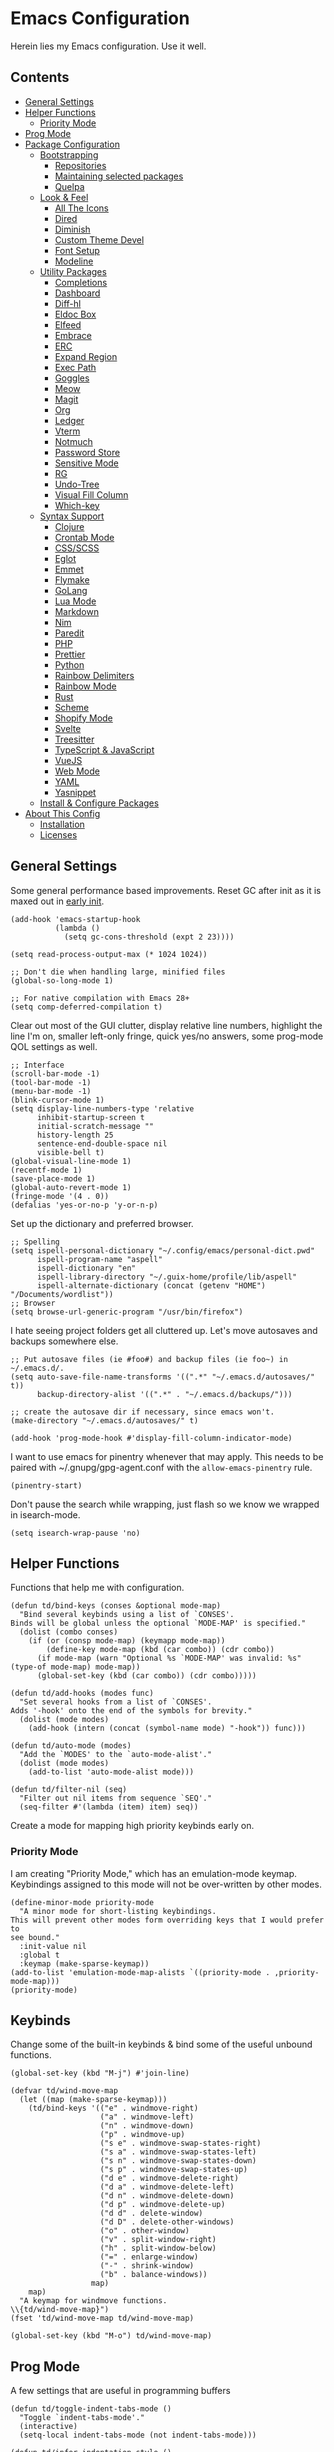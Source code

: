 * Emacs Configuration
:PROPERTIES:
#+STARTUP: content
:END:
Herein lies my Emacs configuration. Use it well.
** Contents
:PROPERTIES:
:TOC:      :include siblings :depth 3 :force (depth) :ignore (this) :local (depth)
:END:
:CONTENTS:
- [[#general-settings][General Settings]]
- [[#helper-functions][Helper Functions]]
  - [[#priority-mode][Priority Mode]]
- [[#prog-mode][Prog Mode]]
- [[#package-configuration][Package Configuration]]
  - [[#bootstrapping][Bootstrapping]]
    - [[#repositories][Repositories]]
    - [[#maintaining-selected-packages][Maintaining selected packages]]
    - [[#quelpa][Quelpa]]
  - [[#look--feel][Look & Feel]]
    - [[#all-the-icons][All The Icons]]
    - [[#dired][Dired]]
    - [[#diminish][Diminish]]
    - [[#custom-theme-devel][Custom Theme Devel]]
    - [[#font-setup][Font Setup]]
    - [[#modeline][Modeline]]
  - [[#utility-packages][Utility Packages]]
    - [[#completions][Completions]]
    - [[#dashboard][Dashboard]]
    - [[#diff-hl][Diff-hl]]
    - [[#eldoc-box][Eldoc Box]]
    - [[#elfeed][Elfeed]]
    - [[#embrace][Embrace]]
    - [[#erc][ERC]]
    - [[#expand-region][Expand Region]]
    - [[#exec-path][Exec Path]]
    - [[#goggles][Goggles]]
    - [[#meow][Meow]]
    - [[#magit][Magit]]
    - [[#org][Org]]
    - [[#ledger][Ledger]]
    - [[#vterm][Vterm]]
    - [[#notmuch][Notmuch]]
    - [[#password-store][Password Store]]
    - [[#sensitive-mode][Sensitive Mode]]
    - [[#rg][RG]]
    - [[#undo-tree][Undo-Tree]]
    - [[#visual-fill-column][Visual Fill Column]]
    - [[#which-key][Which-key]]
  - [[#syntax-support][Syntax Support]]
    - [[#clojure][Clojure]]
    - [[#crontab-mode][Crontab Mode]]
    - [[#cssscss][CSS/SCSS]]
    - [[#eglot][Eglot]]
    - [[#emmet][Emmet]]
    - [[#flymake][Flymake]]
    - [[#golang][GoLang]]
    - [[#lua-mode][Lua Mode]]
    - [[#markdown][Markdown]]
    - [[#nim][Nim]]
    - [[#paredit][Paredit]]
    - [[#php][PHP]]
    - [[#prettier][Prettier]]
    - [[#python][Python]]
    - [[#rainbow-delimiters][Rainbow Delimiters]]
    - [[#rainbow-mode][Rainbow Mode]]
    - [[#rust][Rust]]
    - [[#scheme][Scheme]]
    - [[#shopify-mode][Shopify Mode]]
    - [[#svelte][Svelte]]
    - [[#treesitter][Treesitter]]
    - [[#typescript--javascript][TypeScript & JavaScript]]
    - [[#vuejs][VueJS]]
    - [[#web-mode][Web Mode]]
    - [[#yaml][YAML]]
    - [[#yasnippet][Yasnippet]]
  - [[#install--configure-packages][Install & Configure Packages]]
- [[#about-this-config][About This Config]]
  - [[#installation][Installation]]
  - [[#licenses][Licenses]]
:END:

** General Settings
Some general performance based improvements. Reset GC after init as it is maxed out in [[file:early-init.el][early init]].

#+BEGIN_SRC elisp
(add-hook 'emacs-startup-hook
          (lambda ()
            (setq gc-cons-threshold (expt 2 23))))

(setq read-process-output-max (* 1024 1024))

;; Don't die when handling large, minified files
(global-so-long-mode 1)

;; For native compilation with Emacs 28+
(setq comp-deferred-compilation t)
#+END_SRC

Clear out most of the GUI clutter, display relative line numbers, highlight the line I'm on, smaller left-only fringe, quick yes/no answers, some prog-mode QOL settings as well.

#+BEGIN_SRC elisp
;; Interface
(scroll-bar-mode -1)
(tool-bar-mode -1)
(menu-bar-mode -1)
(blink-cursor-mode 1)
(setq display-line-numbers-type 'relative
      inhibit-startup-screen t
      initial-scratch-message ""
      history-length 25
      sentence-end-double-space nil
      visible-bell t)
(global-visual-line-mode 1)
(recentf-mode 1)
(save-place-mode 1)
(global-auto-revert-mode 1)
(fringe-mode '(4 . 0))
(defalias 'yes-or-no-p 'y-or-n-p)
#+END_SRC

Set up the dictionary and preferred browser.

#+BEGIN_SRC elisp
;; Spelling
(setq ispell-personal-dictionary "~/.config/emacs/personal-dict.pwd"
      ispell-program-name "aspell"
      ispell-dictionary "en"
      ispell-library-directory "~/.guix-home/profile/lib/aspell"
      ispell-alternate-dictionary (concat (getenv "HOME") "/Documents/wordlist"))
;; Browser
(setq browse-url-generic-program "/usr/bin/firefox")
#+END_SRC

I hate seeing project folders get all cluttered up. Let's move autosaves and backups somewhere else.

#+BEGIN_SRC elisp
;; Put autosave files (ie #foo#) and backup files (ie foo~) in ~/.emacs.d/.
(setq auto-save-file-name-transforms '((".*" "~/.emacs.d/autosaves/" t))
      backup-directory-alist '((".*" . "~/.emacs.d/backups/")))

;; create the autosave dir if necessary, since emacs won't.
(make-directory "~/.emacs.d/autosaves/" t)

(add-hook 'prog-mode-hook #'display-fill-column-indicator-mode)
#+END_SRC


I want to use emacs for pinentry whenever that may apply. This needs to be paired with ~/.gnupg/gpg-agent.conf with the =allow-emacs-pinentry= rule.

#+BEGIN_SRC elisp
(pinentry-start)
#+END_SRC

Don't pause the search while wrapping, just flash so we know we wrapped in isearch-mode.

#+BEGIN_SRC elisp
(setq isearch-wrap-pause 'no)
#+END_SRC

** Helper Functions
Functions that help me with configuration.

#+BEGIN_SRC elisp
(defun td/bind-keys (conses &optional mode-map)
  "Bind several keybinds using a list of `CONSES'.
Binds will be global unless the optional `MODE-MAP' is specified."
  (dolist (combo conses)
    (if (or (consp mode-map) (keymapp mode-map))
        (define-key mode-map (kbd (car combo)) (cdr combo))
      (if mode-map (warn "Optional %s `MODE-MAP' was invalid: %s" (type-of mode-map) mode-map))
      (global-set-key (kbd (car combo)) (cdr combo)))))

(defun td/add-hooks (modes func)
  "Set several hooks from a list of `CONSES'.
Adds '-hook' onto the end of the symbols for brevity."
  (dolist (mode modes)
    (add-hook (intern (concat (symbol-name mode) "-hook")) func)))

(defun td/auto-mode (modes)
  "Add the `MODES' to the `auto-mode-alist'."
  (dolist (mode modes)
    (add-to-list 'auto-mode-alist mode)))

(defun td/filter-nil (seq)
  "Filter out nil items from sequence `SEQ'."
  (seq-filter #'(lambda (item) item) seq))
#+END_SRC

Create a mode for mapping high priority keybinds early on.

*** Priority Mode

I am creating "Priority Mode," which has an emulation-mode keymap. Keybindings assigned to this mode will not be over-written by other modes.

#+BEGIN_SRC elisp
(define-minor-mode priority-mode
  "A minor mode for short-listing keybindings.
This will prevent other modes form overriding keys that I would prefer to
see bound."
  :init-value nil
  :global t
  :keymap (make-sparse-keymap))
(add-to-list 'emulation-mode-map-alists `((priority-mode . ,priority-mode-map)))
(priority-mode)
#+END_SRC

** Keybinds

Change some of the built-in keybinds & bind some of the useful unbound functions.

#+begin_src elisp
(global-set-key (kbd "M-j") #'join-line)

(defvar td/wind-move-map
  (let ((map (make-sparse-keymap)))
    (td/bind-keys '(("e" . windmove-right)
                    ("a" . windmove-left)
                    ("n" . windmove-down)
                    ("p" . windmove-up)
                    ("s e" . windmove-swap-states-right)
                    ("s a" . windmove-swap-states-left)
                    ("s n" . windmove-swap-states-down)
                    ("s p" . windmove-swap-states-up)
                    ("d e" . windmove-delete-right)
                    ("d a" . windmove-delete-left)
                    ("d n" . windmove-delete-down)
                    ("d p" . windmove-delete-up)
                    ("d d" . delete-window)
                    ("d D" . delete-other-windows)
                    ("o" . other-window)
                    ("v" . split-window-right)
                    ("h" . split-window-below)
                    ("=" . enlarge-window)
                    ("-" . shrink-window)
                    ("b" . balance-windows))
                  map)
    map)
  "A keymap for windmove functions.
\\{td/wind-move-map}")
(fset 'td/wind-move-map td/wind-move-map)

(global-set-key (kbd "M-o") td/wind-move-map)
#+end_src

** Prog Mode
A few settings that are useful in programming buffers

#+BEGIN_SRC elisp
(defun td/toggle-indent-tabs-mode ()
  "Toggle `indent-tabs-mode'."
  (interactive)
  (setq-local indent-tabs-mode (not indent-tabs-mode)))

(defun td/infer-indentation-style ()
  ;; if our source file uses tabs, we use tabs, if spaces spaces, and if
  ;; neither, we use the current indent-tabs-mode
  (let ((space-count (how-many "^  "))
        (tab-count (how-many "^\t")))
    (if (> space-count tab-count)
        (setq indent-tabs-mode nil))
    (if (> tab-count space-count)
        (setq indent-tabs-mode t))))

(defun td/prog-mode-settings ()
  (setq whitespace-style '(face tabs tab-mark trailing))
  (setq whitespace-display-mappings '((tab-mark 9 [9474 9] [92 9])))
  (custom-set-faces
   '(whitespace-tab ((t (:foreground "#636363")))))
  (setq-local fill-column 80)
  (setq-local show-trailing-whitespace t)
  (show-paren-mode t)
  (hs-minor-mode)
  (display-line-numbers-mode)
  (display-fill-column-indicator-mode)
  (electric-pair-local-mode)
  (td/infer-indentation-style)
  (whitespace-mode))

;; I want a way to tab over relative similar tab-to-tab-stop
(setq indent-tabs-mode nil)
(setq standard-indent 2)
(setq backward-delete-char-untabify-method 'hungry)
(setq-default indent-tabs-mode nil)
(setq-default tab-width 2)
(setq-default evil-shift-width 2)
(setq-default electric-indent-inhibit t)

(add-hook 'prog-mode-hook 'td/prog-mode-settings)
#+END_SRC

** Package Configuration
*** Bootstrapping
I am using the built-in =package.el= for my package needs. I am using Quelpa for developing/contributing upstream, or installing some obscure package from source.

**** Repositories

#+BEGIN_SRC elisp
(require 'package)
(dolist (repo '(("elpa" . "https://elpa.gnu.org/packages/")
                ("melpa" . "https://melpa.org/packages/")
                ("nongnu" . "https://elpa.nongnu.org/nongnu/")))
  (add-to-list 'package-archives repo))
#+END_SRC

**** Maintaining selected packages
The goal is to keep my init lean and simple. I personally feel like ~use-package~ is overkill for my needs, but I want my init to be a little more terse.

I also don't want to maintain my ~package-select-packages~ separate from my package configurations. Having to maintain packages in 2 places feels unweildy.

To solve this problem I have written a "package queuing" system where configurations are added to a list and then processed after.

#+BEGIN_SRC elisp
(defmacro td/add-setup (pkg &rest conf)
  "Add `PKG' symbol and `CONF' field to the package setup queue.
If `PKG' is nil, it is assumed that the `CONF' is for something built-in."
  (declare (indent 1))
  (unless (boundp 'td/package-list)
    (defvar td/package-list '() "The package configuration queue."))
  `(add-to-list
    'td/package-list
    (cons ,pkg #'(lambda () ,@conf))))

(defun td/extract-package-names (pkg-list)
  "Retrieve a list of package symbols from a `PKG-LIST'."
  (td/filter-nil (mapcar #'car pkg-list)))

(defun td/setup-packages ()
  "Setup queued packages in `td/package-list'.
  This is meant to be run once at the end of package configuration."
  (when (boundp 'td/package-list)
    (let ((packages (td/extract-package-names td/package-list)))
      (when (seq-some #'(lambda (pkg) (not (package-installed-p pkg))) packages)
        (setq package-selected-packages packages)
        (package-refresh-contents)
        (package-install-selected-packages t)))
    (dolist (conf td/package-list)
      (let ((setup (cdr-safe conf)))
        (when (functionp setup)
          (funcall setup))))
    (add-hook 'after-init-hook
              #'(lambda ()
                  (customize-save-variable
                   'package-selected-packages
                   (td/extract-package-names td/package-list))
                  (makunbound 'td/package-list)))))
#+END_SRC

**** Quelpa
Bootstrap Quelpa if it is missing, then define a macro for a more intuitive way to install missing packages from remotes.

#+BEGIN_SRC elisp
(unless (package-installed-p 'quelpa)
  (with-temp-buffer
    (url-insert-file-contents   "https://raw.githubusercontent.com/quelpa/quelpa/master/quelpa.el")
    (eval-buffer)
    (quelpa-self-upgrade)))
(setq quelpa-update-melpa-p nil)

(defmacro quelpa-get (pkg &rest method)
  "Use quelpa to retrieve some external `PKG', pass on `METHOD' to quelpa.
This should improve init by not looking for things we already have."
  `(unless (package-installed-p ',pkg)
     (quelpa '(,pkg ,@method))))

(td/add-setup 'quelpa)
#+END_SRC

*** Look & Feel
**** All The Icons

#+BEGIN_SRC elisp
(td/add-setup 'all-the-icons
  (require 'all-the-icons))
#+END_SRC

**** Dired

#+BEGIN_SRC elisp
(td/add-setup 'all-the-icons-dired
  (with-eval-after-load 'all-the-icons
    (setq all-the-icons-dired-monochrome nil)
    (add-hook
     'dired-mode-hook #'(lambda ()
                          (when (display-graphic-p)
                            (all-the-icons-dired-mode))
                          (dired-hide-details-mode)))))
#+END_SRC

**** Diminish
Output from the =minor-mode-alist=. Due to how lazy-loading works, we want to make sure we have diminish early on.

#+BEGIN_SRC elisp
(unless (package-installed-p 'diminish)
  (package-refresh-contents)
  (package-install 'diminish))

(td/add-setup 'diminish)

(dolist (mode '(("company" 'company-mode)
                ("hideshow" 'hs-minor-mode)
                ("undo-tree" 'undo-tree-mode)
                ("whitespace" 'whitespace-mode)
                ("yasnippet" 'yas-minor-mode)
                ("which-key" 'which-key-mode)
                ("org-indent" 'org-indent-mode)
                ("simple" 'visual-line-mode)
                ("eldoc" 'eldoc-mode)
                ("flymake" 'flymake-mode)
                ("flycheck" 'flycheck-mode)
                ("lsp-mode" 'lsp-mode '(:propertize
                                        " LSP" face
                                        (:inherit (if lsp--buffer-workspaces
                                                      success
                                                    warning)
                                                  :weight bold)))
                ("tree-sitter" 'tree-sitter-mode "TS")
                ("god-mode" 'god-local-mode '(:propertize
                                              " God" face
                                              (:inherit warning :weight bold)))
                ("beacon" 'beacon-mode)
                ("evil-goggles" 'evil-goggles-mode)
                ("evil-commentary" 'evil-commentary-mode)
                ("goggles" 'goggles-mode)))
  (eval-after-load (car mode)
    `(diminish ,(cadr mode) ,(caddr mode))))

(with-eval-after-load 'meow
  (dolist (mode (list 'meow-normal-mode
                      'meow-insert-mode
                      'meow-motion-mode
                      'meow-keypad-mode))
    (diminish mode)))
#+END_SRC

**** COMMENT Doom Themes
Doom's themes are hard to beat. They're easy to install, highly customizable and hackable. Writing my own theme is easy.

#+BEGIN_SRC elisp
(td/add-setup 'doom-themes
  (add-to-list 'custom-theme-load-path "~/.config/emacs/themes")
  (setq doom-themes-enable-bold t
        doom-themes-enable-italic t
        doom-themes-padded-modeline 1)
  (load-theme 'doom-material-dark-devel t)
  (enable-theme 'doom-material-dark-devel)
  (doom-themes-org-config))
#+END_SRC

**** Custom Theme Devel
I've written my own theme called "tangonov".

#+BEGIN_SRC elisp
(add-to-list 'custom-theme-load-path "~/Projects/tangonov-theme/")

(defun td/load-theme (frame)
  "Load the theme correctly for a `FRAME' if we're using emacsclient."
  (select-frame frame)
  (load-theme 'tangonov t))

(if (daemonp)
    (add-hook 'after-make-frame-functions #'td/load-theme)
  (load-theme 'tangonov t))
#+END_SRC

**** COMMENT Custom Theme

#+BEGIN_SRC elisp
(unless (package-installed-p 'tangonov-theme)
  (package-install 'tangonov-theme))
(load-theme 'tangonov t)
#+END_SRC

**** Font Setup

#+BEGIN_SRC elisp
(set-language-environment "UTF-8")
(set-default-coding-systems 'utf-8)
(add-to-list 'default-frame-alist '(font . "Hack 12"))
#+END_SRC

**** Modeline

#+BEGIN_SRC elisp
(defvar tdm/git-cached-status nil)
(defvar tdm/git--last-update nil)

(defun tdm/git-dirty? ()
  "Return t if local repository is dirty."
  (if (and
       tdm/git--last-update
       (< (float-time
           (time-subtract (current-time) tdm/git--last-update))
          1.0))
      tdm/git-cached-status
    (setq tdm/git--last-update (current-time))
    (setq tdm/git-cached-status
          (with-temp-buffer
            (vc-git-command t 0 nil "status" "--porcelain")
            (> (buffer-size) 0)))))

(defun tdm/vc ()
  "Get the git status for the current buffer."
  (when-let (vc vc-mode)
    (let* ((dirty (tdm/git-dirty?))
           (icon (if dirty "±" "✔"))
           (color (if dirty '(:foreground "#82AAFF") 'success)))
      `(:propertize ,(concat icon " " (substring vc 5)) face ,color))))

(defcustom td/custom-project-name nil
  "A custom directory-local name for a project.el project."
  :type 'string)

(defun tdm/project()
  "Display the current project name, or path."
  (when (project-current)
    (concat (propertize (if (stringp td/custom-project-name)
                     td/custom-project-name
                   (file-name-nondirectory
                    (directory-file-name
                     (project-root (project-current)))))
                 'face 'success
                 'help-echo "Switch project"
                 'mouse-face '(:box 1)
                 'local-map (make-mode-line-mouse-map
                             'mouse-1 #'project-switch-project))
            (propertize ":" 'face
                        '(:inherit font-lock-comment-face)))))

(defun tdm/modal-face (str base)
  (propertize str 'face
              `(:inherit ,base :weight bold :height 0.9)))

(defvar tdm/custom-meow-states `((normal . ,(tdm/modal-face
                                             "<N>" '(:foreground "#FFCA41")))
                                 (motion . ,(tdm/modal-face
                                             "<M>" '(:foreground "#82AAFF")))
                                 (keypad . ,(tdm/modal-face
                                             "<K>" '(:foreground "#89DDFF")))
                                 (insert . ,(tdm/modal-face
                                             "<I>" '(:foreground "#C792EA")))
                                 (beacon . ,(tdm/modal-face
                                             "<B>" '(:foreground "#FF7B85")))))

(defvar tdm/evil-states `((normal . ,(tdm/modal-face
                                      "<N>" '(:foreground "#FFCA41")))
                          (motion . ,(tdm/modal-face
                                      "<M>" '(:foreground "#82AAFF")))
                          (operator . ,(tdm/modal-face
                                        "<O>" '(:foreground "#89DDFF")))
                          (insert . ,(tdm/modal-face
                                      "<I>" '(:foreground "#ABDC88")))
                          (visual . ,(tdm/modal-face
                                       "<V>" '(:foreground "#FF996B")))
                          (replace . ,(tdm/modal-face
                                       "<R>" '(:foreground "#FF7B85")))
                          (emacs . ,(tdm/modal-face
                                     "<E>" '(:foreground "#C792EA")))))

(defvar tdm/meow-state
  '(:eval (when (featurep 'meow)
            (concat (alist-get (meow--current-state) tdm/custom-meow-states)
                    " "))))

(defvar tdm/evil-state
  '(:eval (when (featurep 'evil)
            (concat (alist-get evil-state tdm/evil-states)
                    " "))))

(defvar tdm/god-state
  '(:eval (when (featurep 'god-mode)
            (format "%s " (if god-local-mode
                              (tdm/modal-face "<G>" '(:foreground "#FFCA41"))
                            (tdm/modal-face "<E>" '(:foreground "#C792EA")))))))

(defun tdm/status-flag (on face)
  "Produce a status flag based on some `PRED'icate test and give it a `FACE'."
  (format "%s" (if on
                   (propertize "▰" 'face `(:inherit ,face :weight bold))
                 "-")))

(defvar tdm/buffer-name
  '(:propertize "%b" face (:inherit mode-line-buffer-id)))

(defvar tdm/buffer-position
  '("  %l:%c"
    (:propertize " %p" face (:inherit font-lock-comment-face))))

(defvar tdm/buffer-size
  '(:propertize " (%I)" face (:inherit font-lock-comment-face)))

(defvar tdm/left (list " "
                       '(:eval (tdm/status-flag buffer-read-only 'error))
                       '(:eval (tdm/status-flag (buffer-modified-p) 'warning))
                       '(:eval (if (not (eq
                                         (format-mode-line mode-line-client)
                                         ""))
                                   (tdm/status-flag t '(:foreground "#C792EA"))
                                 ""))
                       " "
                       '(:eval (tdm/project))
                       tdm/buffer-name
                       tdm/buffer-size
                       tdm/buffer-position)
  "The cluster of left-hand side mode-line constructs.")

(defun tdm/middle-gap (len)
  "Create gap that is offset by some `LEN' of right-hand mode-line constructs."
  (propertize
   " " 'display
   `((space :align-to (- (+ right right-fringe right-margin)
                         ,(+ 0 len))))))

(defvar tdm/flycheck
  '(:eval (when (and (bound-and-true-p flycheck-mode)
                     (not (bound-and-true-p lsp-mode)))
            (let* ((errlist (flycheck-count-errors flycheck-current-errors))
                   (warnings (alist-get 'warning errlist))
                   (errors (alist-get 'error errlist)))
              (concat
               (when warnings
                 (propertize (format "  %s%s"
                                     warnings (if errors "/" ""))
                             'face 'warning))
               (when errors
                 (propertize (format "%s" errors) 'face 'error)))))))

(defvar tdm/flymake
  '(:eval (when (bound-and-true-p flymake-mode)
            " "
            flymake-mode-line-title
            flymake-mode-line-exception
            flymake-mode-line-counters)))

(defvar tdm/misc
  '(:eval (let ((info (format-mode-line mode-line-misc-info)))
            (unless (string= info "")
              (list "  " (string-trim info))))))

(defvar tdm/right (list '(:eval (tdm/vc))
                        tdm/flycheck
                        tdm/misc
                        "  "
                        mode-line-modes)
  "The cluster of right-hand side cluster of mode-line constructs.")

(setq-default mode-line-format
              (list tdm/left
                    '(:eval (tdm/middle-gap
                             (length
                              (format-mode-line tdm/right))))
                    tdm/right))
#+END_SRC

***** COMMENT Defaults

#+BEGIN_SRC elisp
;;;; Reference to defaults
("%e" mode-line-front-space
 (:propertize
  ("" mode-line-mule-info mode-line-client mode-line-modified mode-line-remote)
  display
  (min-width
   (5.0)))
 mode-line-frame-identification mode-line-buffer-identification "   " mode-line-position
 (vc-mode vc-mode)
 "  " mode-line-modes mode-line-misc-info mode-line-end-spaces)
#+END_SRC

**** COMMENT Mood-Line

#+BEGIN_SRC elisp
(quelpa-get mood-line
            :fetcher git
            :url "https://gitlab.com/trev-dev/mood-line.git")

(td/add-setup 'mood-line
  (mood-line-mode))
#+END_SRC

**** COMMENT Mood-Line Devel

#+BEGIN_SRC elisp
(load-file "~/Projects/mood-line/mood-line.el")
(mood-line-mode)
#+END_SRC

**** COMMENT Telephone Line
A simple, but nicer looking modeline

#+BEGIN_SRC elisp
(td/add-setup 'telephone-line
  (setq telephone-line-primary-left-separator
        'telephone-line-cubed-left

        telephone-line-secondary-left-separatorn
        'telephone-line-cubed-hollow-left

        telephone-line-primary-right-separator
        'telephone-line-cubed-right

        telephone-line-secondary-right-separator
        'telephone-line-cubed-hollow-right)

  (defface my-emacs
    '((t (:background "#7455ac" :foreground "white" :weight bold)))
    "A face for EMACS that isn't evil.")

  (setq telephone-line-faces
        '((emacs . (my-emacs . telephone-line-accent-inactive))
          (accent . (telephone-line-accent-active
                     . telephone-line-accent-inactive))
          (nil . (mode-line . mode-line-inactive))))

  (defvar td/custom-meow-states '((normal . "EMACS")
                                  (motion . "MOTION")
                                  (keypad . "KEYPAD")
                                  (insert . "INSERT")
                                  (beacon . "BEACON")))

  (telephone-line-defsegment meow-emacs ()
    (alist-get (meow--current-state) td/custom-meow-states))

  (telephone-line-defsegment just-emacs () "EMACS")

  (setq telephone-line-lhs
        '((emacs   . (just-emacs))
          (accent  . (telephone-line-vc-segment
                      telephone-line-erc-modified-channels-segment
                      telephone-line-process-segment))
          (nil     . (telephone-line-project-segment
                      telephone-line-buffer-segment))))

  (setq telephone-line-rhs
        '((nil     . (telephone-line-flymake-segment
                      telephone-line-misc-info-segment))
          (accent  . (telephone-line-major-mode-segment))
          (emacs   . (telephone-line-airline-position-segment))))

  (telephone-line-mode 1))
#+END_SRC

*** Utility Packages
Packages that extend and augment emacs in a general way

**** Avy

#+BEGIN_SRC elisp
(td/add-setup 'avy
  (define-key priority-mode-map (kbd "C-'") #'avy-goto-char-timer)
  (define-key isearch-mode-map (kbd "C-'") #'avy-isearch)
  (avy-setup-default))
#+END_SRC

**** CTRLF

CTRLF greatly enhances isearch.

#+begin_src elisp
(td/add-setup 'ctrlf
  (ctrlf-mode 1))
#+end_src

**** Completions
A combination of packages to enhance completions.

***** COMMENT Company
Completions at point/region.

#+BEGIN_SRC elisp
(defun td/company-prog-hook ()
  "Completions for programming."
  (setq-local company-backends
              '(company-capf
                company-yasnippet
                company-dabbrv-code
                company-files)))

(td/add-setup 'company
  (add-hook 'after-init-hook #'global-company-mode)
  (add-hook 'prog-mode-hook #'td/company-prog-hook)
  (setq company-backends '(company-capf
                           company-yasnippet
                           company-ispell
                           company-files)
        company-files-exclusions '(".git/")
        company-idle-delay 0.3))
#+END_SRC

***** Cape
Add completion at point functions for things like Corfu

#+BEGIN_SRC elisp
(td/add-setup 'cape
  (defun td/don-local-cape (comps &optional no-extend)
    "Create a hook function to set local capfs to include `COMPS'.
If `NO-EXTEND' is non-nil, the global capfs will be discarded."
    `(lambda ()
       (setq-local completion-at-point-functions
                   (if ,no-extend
                       ',comps
                     ',(cl-union comps completion-at-point-functions)))))

  (setq cape-dict-file (concat
                        (getenv "HOME")
                        "/Documents/wordlist"))
  (defvar td/capes
    (let ((map (make-sparse-keymap)))
      (td/bind-keys '(("p" . completion-at-point)
                      ("t" . complete-tag)
                      ("d" . cape-dabbrev)
                      ("h" . cape-history)
                      ("f" . cape-file)
                      ("k" . cape-keyword)
                      ("s" . cape-symbol)
                      ("a" . cape-abbrev)
                      ("i" . cape-ispell)
                      ("l" . cape-line)
                      ("w" . cape-dict)
                      ("&" . cape-sgml)
                      ("t" . tempel-expand)
                      ("r" . cape-rfc1345)) map)
      map) "Keymap for the various cape completion functions. \\{td/capes}")
  (fset 'td/capes td/capes)

  (global-set-key (kbd "C-c l") 'td/capes)

  (add-hook 'prog-mode-hook (td/don-local-cape (list (cape-super-capf
                                                      #'cape-keyword
                                                      #'tempel-expand)
                                                     #'cape-file
                                                     #'cape-dabbrev)))

  (add-hook 'emacs-lisp-mode-hook (td/don-local-cape
                                   (list (cape-super-capf
                                          #'cape-symbol
                                          #'cape-keyword
                                          #'tempel-expand)
                                         #'cape-file
                                         #'cape-dabbrev) t))

  (add-hook 'geiser-mode-hook (td/don-local-cape
                               (list #'geiser-capf--for-module
                                     #'geiser-capf--for-symbol
                                     #'geiser-capf--for-filename
                                     #'tempel-expand
                                     #'cape-file
                                     #'cape-dabbrev) t))

  (add-hook 'text-mode-hook (td/don-local-cape (list #'tempel-expand #'cape-dict))))
#+END_SRC

#+BEGIN_SRC elisp
(td/add-setup 'corfu-terminal
  (unless (display-graphic-p)
    (corfu-terminal-mode t)))
#+END_SRC

***** Consult
I am currently giving consult a try as my completion-at-point solution, amongst many
other better ways to reference things in Emacs.

#+BEGIN_SRC elisp
(td/add-setup 'consult
  (require 'consult)
  (setq register-preview-delay 0
        register-preview-function #'consult-register-format
        xref-show-xrefs-function #'consult-xref
        xref-show-definitions-function #'consult-xref)
  ;; Optionally tweak the register preview window.
  ;; This adds thin lines, sorting and hides the mode line of the window.
  (advice-add #'register-preview :override #'consult-register-window)

  (td/bind-keys '(("C-c h" . consult-history)
                  ("C-c M-x" . consult-mode-command)
                  ;; ("C-c k" . consult-kmacro)
                  ;; C-x bindings (ctl-x-map)
                  ("C-x M-:" . consult-complex-command)
                  ("C-x b" . consult-buffer)
                  ("C-x 4 b" . consult-buffer-other-window)
                  ("C-x 5 b" . consult-buffer-other-frame)
                  ("C-x r b" . consult-bookmark)
                  ;; Custom M-# bindings for fast register access
                  ("M-#" . consult-register-load)
                  ("M-'" . consult-register-store)
                  ("C-M-#" . consult-register)
                  ;; Other custom bindings
                  ("M-y" . consult-yank-pop)
                  ("<help> a" . consult-apropos)
                  ;; M-g bindings (goto-map)
                  ("M-g e" . consult-compile-error)
                  ("M-g f" . consult-flycheck) ; or flymake?
                  ("M-g g" . consult-goto-line)
                  ("M-g M-g" . consult-goto-line)
                  ("M-g o" . consult-outline)
                  ("M-g m" . consult-mark)
                  ("M-g k" . consult-global-mark)
                  ("M-g i" . consult-imenu)
                  ("M-g I" . consult-imenu-multi)
                  ;; M-s bindings (search-map)
                  ("M-s d" . consult-find)
                  ("M-s D" . consult-locate)
                  ("M-s g" . consult-grep)
                  ("M-s G" . consult-git-grep)
                  ("M-s r" . consult-ripgrep)
                  ("M-s l" . consult-line)
                  ("M-s L" . consult-line-multi)
                  ("M-s m" . consult-multi-occur)
                  ("M-s k" . consult-keep-lines)
                  ("M-s u" . consult-focus-lines)
                  ;; Isearch integration
                  ("M-s e" . consult-isearch-history)))
  (define-key isearch-mode-map (kbd "M-e") #'consult-isearch-history)
  (add-hook 'completion-list-mode-hook #'consult-preview-at-point-mode)
  (consult-customize
   consult-theme
   :preview-key '(:debounce 0.2 any)
   consult-ripgrep consult-git-grep consult-grep
   consult-bookmark consult-recent-file consult-xref
   consult--source-recent-file consult--source-project-recent-file
   consult--source-bookmark
   :preview-key (kbd "M-."))
  (setq consult-narrow-key "<"
        consult-project-root-function
        (lambda ()
          (when-let (project (project-current))
            (car (project-roots project))))))

(td/add-setup 'consult-flycheck)
#+END_SRC

***** Corfu
Drop-down style completions & related packages

#+BEGIN_SRC elisp
(setq tab-always-indent 'complete)

(td/add-setup 'corfu
  (setq corfu-auto t
        corfu-quit-no-match t)
  (global-corfu-mode)

  (defun corfu-enable-in-minibuffer ()
    "Enable Corfu in the minibuffer if `completion-at-point' is bound."
    (when (where-is-internal #'completion-at-point (list (current-local-map)))
      (corfu-mode 1)))

  (add-hook 'eshell-mode-hook
            (lambda ()
              (setq-local corfu-auto nil)
              (corfu-mode)))

  (defun corfu-send-shell (&rest _)
    "Send completion candidate when inside comint/eshell."
    (cond
     ((and (derived-mode-p 'eshell-mode) (fboundp 'eshell-send-input))
      (eshell-send-input))
     ((and (derived-mode-p 'comint-mode)  (fboundp 'comint-send-input))
      (comint-send-input))))
  (advice-add #'corfu-insert :after #'corfu-send-shell)

  ;; Silence the pcomplete capf, no errors or messages!
  (advice-add 'pcomplete-completions-at-point :around #'cape-wrap-silent)

  ;; Ensure that pcomplete does not write to the buffer
  ;; and behaves as a pure `completion-at-point-function'.
  (advice-add 'pcomplete-completions-at-point :around #'cape-wrap-purify)

  (add-hook 'minibuffer-setup-hook #'corfu-enable-in-minibuffer))

;; Enhance shell completions
(td/add-setup 'pcmpl-args
  (require 'pcmpl-args))
#+END_SRC

***** Fussy
Fuzzy Completions

#+BEGIN_SRC elisp
(td/add-setup 'fussy
  (add-to-list 'completion-styles 'fussy t)
  (setq completion-category-defaults nil
        completion-category-overrides nil))
#+END_SRC

***** Kind-Icon

#+BEGIN_SRC elisp
(td/add-setup 'kind-icon
  (with-eval-after-load 'corfu
    (setq kind-icon-default-face 'corfu-default)
    (add-to-list 'corfu-margin-formatters #'kind-icon-margin-formatter)))
#+END_SRC

***** Marginalia
Better descriptions of symbols in the minibuffer.

#+BEGIN_SRC elisp
(td/add-setup 'marginalia
  (marginalia-mode)
  (define-key minibuffer-local-map (kbd "M-A") #'marginalia-cycle))
#+END_SRC

***** COMMENT Orderless
A completion style that permits entering parts of completion names in any order.

#+BEGIN_SRC elisp
(td/add-setup 'orderless
  (setq completion-styles '(orderless basic)
        completion-category-defaults nil
        completion-category-overrides
        '((file (styles . (partial-completion))))))
#+END_SRC

***** Savehist
Save history for Vertico to look at later.

#+BEGIN_SRC elisp
;; Built into emacs 29
(savehist-mode)
#+END_SRC

***** TempEl
Snippet completions written in elisp.

Note to self: This is intertwined with [[* Cape][cape]].

#+BEGIN_SRC elisp
(td/add-setup 'tempel
   (global-set-key (kbd "C-c M-t") #'tempel-insert))
#+END_SRC

***** Vertico
Mini-buffer completions back-end.

#+BEGIN_SRC elisp
(td/add-setup 'vertico
  (with-eval-after-load 'consult
    (vertico-mode)
    (setq enable-recursive-minibuffers t)))
#+END_SRC

**** Dashboard

#+BEGIN_SRC elisp
(td/add-setup 'dashboard

  (setq dashboard-startup-banner 'logo
        dashboard-projects-backend 'project-el
        dashboard-items '((projects . 5)
                          (recents . 5)
                          (agenda . 5)
                          (bookmarks . 5))
        dashboard-set-heading-icons t
        dashboard-set-file-icons t
        dashboard-center-content t
        dashboard-set-init-info t)
  (when (daemonp)
    (setq initial-buffer-choice
          (lambda () (get-buffer "*dashboard*"))))
  (dashboard-setup-startup-hook))
#+END_SRC

**** Diff-hl

Show me the diffs in the fringe!

#+BEGIN_SRC elisp
(td/add-setup 'diff-hl
  (setq diff-hl-show-staged-changes nil)
  (global-diff-hl-mode)
  (with-eval-after-load 'magit
    (add-hook 'magit-pre-refresh-hook 'diff-hl-magit-pre-refresh)
    (add-hook 'magit-post-refresh-hook 'diff-hl-magit-post-refresh)))
#+END_SRC

**** COMMENT Eldoc Box

#+BEGIN_SRC elisp
(setq eldoc-echo-area-use-multiline-p nil
      eldoc-idle-delay 0.75)

(defun td/eldoc-box-help ()
  "Call the appropriate help box for eldoc."
  (interactive)
  (if (and (featurep 'eglot)
           (eglot-managed-p))
      (eldoc-box-eglot-help-at-point)
    (eldoc-box-help-at-point)))

(td/add-setup 'eldoc-box
  (require 'eldoc-box)
  (global-set-key (kbd "C-c C-i") #'td/eldoc-box-help))
#+END_SRC

**** Elfeed
RSS Reader :D

#+BEGIN_SRC elisp
(td/add-setup 'elfeed
  (global-set-key (kbd "<f6>") #'elfeed))

(td/add-setup 'elfeed-org
  (with-eval-after-load 'elfeed
    (elfeed-org)
    (setq rmh-elfeed-org-files '("~/Org/elfeed.org"))))
#+END_SRC

**** Embrace
Embrace is the Emacs equivalent of "vim surround". It make it easy to swap out surrounding elements.

#+BEGIN_SRC elisp
(defun td/smart-embrace ()
  (interactive)
  (if (region-active-p)
      (embrace-add)
    (embrace-commander)))

(td/add-setup 'embrace
  (global-set-key (kbd "C-S-s") #'td/smart-embrace))
#+END_SRC

**** Ement
A Matrix client for Emacs.

#+BEGIN_SRC elisp
(defun td/matrix-connect ()
  "Connect to Matrix via Ement & Pantalaimon."
  (interactive)
  (ement-connect
   :user-id "@trevdev:matrix.org"
   :password (password-store-get "Personal/matrix.org")
   :uri-prefix "http://localhost:8009"))

;; Dependency for ement that is missing from Melpa
(unless (package-installed-p 'taxy)
  (package-install 'taxy t))

;; Dependency for ement that is missing from Melpa
(unless (package-installed-p 'taxy-magit-section)
  (package-install 'taxy t))

(unless (package-installed-p 'ts)
  (package-install 'ts t))

(quelpa-get plz :fetcher github :repo "alphapapa/plz.el")
(quelpa-get ement :fetcher github :repo "alphapapa/ement.el")

(td/add-setup 'plz)
(td/add-setup 'ts)
(td/add-setup 'ement)
#+END_SRC

**** ERC

#+BEGIN_SRC elisp
(setq erc-autojoin-channels-alist
      '(("Libera.Chat" "#emacs" "#guix" "#systemcrafters")))

(defun td/launch-erc ()
  (interactive)
  (erc-tls :server "irc.libera.chat"
                             :port 7000
                             :nick "trevdev"
                             :password (password-store-get
                                        "Biz/libera.chat")))
#+END_SRC

**** COMMENT Evil

#+BEGIN_SRC elisp
(defun td/evil-bind-keys ()
  "Create some extra evil bindings."
  (evil-set-leader 'normal (kbd "SPC"))
  ;; Avy
  (evil-define-key 'normal 'global (kbd "<leader>s") 'avy-goto-char-timer)
  ;; General
  (evil-define-key 'normal 'global (kbd "<leader>ff") 'find-file)
  (evil-define-key 'normal 'global (kbd "<leader>fg") 'project-find-file)
  (evil-define-key 'normal 'global (kbd "<leader>fb") 'consult-buffer)
  ;; LSP
  (evil-define-key 'normal lsp-mode-map (kbd "K") 'lsp-ui-doc-glance)
  ;; Org
  (evil-define-key 'normal org-mode-map (kbd "<leader>ci") 'org-clock-in)
  (evil-define-key 'normal org-mode-map (kbd "<leader>co") 'org-clock-out)
  (evil-define-key 'normal 'global (kbd "<leader>i") 'td/eldoc-box-help)
  (evil-define-key 'normal 'global (kbd "<leader>cg") 'org-clock-goto)
  ;; Magit
  (evil-define-key 'normal 'global (kbd "gs") 'magit))

(td/add-setup 'evil
  (require 'evil)
  (setq evil-visual-state-cursor 'hbar
        evil-want-C-u-scroll t)
  (customize-save-variable 'evil-undo-system 'undo-tree)
  (td/evil-bind-keys)
  (evil-mode 1))

(td/add-setup 'evil-surround
  (with-eval-after-load 'evil
    (global-evil-surround-mode 1)))

(td/add-setup 'evil-commentary
  (with-eval-after-load 'evil
    (add-hook 'prog-mode-hook #'evil-commentary-mode)))

(td/add-setup 'evil-goggles
  (with-eval-after-load 'evil
    (evil-goggles-mode)))
#+END_SRC

***** evil-multiedit
Multiple cursors support for evil.

#+BEGIN_SRC elisp
(td/add-setup 'evil-multiedit
  (with-eval-after-load 'evil
    (require 'evil-multiedit)
    (evil-multiedit-default-keybinds)))
#+END_SRC

**** Expand Region
It just makes selecting text between sexps easy.

#+BEGIN_SRC elisp
(td/add-setup 'expand-region
  (td/bind-keys '(("C-=" . er/expand-region))))
#+END_SRC

**** Exec Path
It's silly that I need to do this, but I run Emacs in --daemon mode. I'm tired of my $PATH getting missed 1/2 the time.

#+BEGIN_SRC elisp
(td/add-setup 'exec-path-from-shell
  (exec-path-from-shell-initialize))
#+END_SRC

**** God Mode

#+BEGIN_SRC elisp
(defun god/eol-insert ()
  "Move the cursor to the end-of-line and exit god mode."
  (interactive)
  (end-of-line)
  (god-local-mode -1))

(defun god/boi-insert ()
  "Move the cursor `back-to-indentation' and exit god mode."
  (interactive)
  (back-to-indentation)
  (god-local-mode -1))

(defun god/forward-insert ()
  "Move the cursor over one char and exit god mode."
  (interactive)
  (forward-char)
  (god-local-mode -1))

(defun god/change ()
  "Kill char/region and exit god mode."
  (interactive)
  (if (region-active-p)
      (kill-region (region-beginning) (region-end))
    (zap-to-char 1 (char-after)))
  (god-local-mode -1))

(defun god/backward-symbol (num)
  "Move backward `NUM' symbols."
  (interactive "^p")
  (forward-symbol (- 0 (or (when (natnump num) num) 1))))

(defun god/open-above ()
  "Open a new line above the current line, put the point there."
  (interactive)
  (beginning-of-line)
  (open-line 1)
  (indent-relative-first-indent-point)
  (god-local-mode -1))

(defun god/open-below ()
  "Open a new line below the current line, put the point there."
  (interactive)
  (end-of-line)
  (newline-and-indent)
  (god-local-mode -1))

(defvar god/previous-seek-motion nil
  "The previous until/find motion performed by god-mode.")

(defun god/seek (n &optional until-p repeat-ch)
  "Move the cursor forward, or backword to the nearest char in `N' direction.
Can be called with a `REPEAT-CH' to automatically seek for or `UNTIL-P' a char."
  (interactive "p")
  (let* ((case-fold-search nil)
         (ch (or repeat-ch
                 (read-char
                  (message "Seek%s(%d):" (if until-p "-Until" "") n))))
         (ch-str (if (eq ch 13) "\n" (char-to-string ch)))
         (fix-pos (if until-p (if (< n 0) 1 -1) 0))
         end)
    (save-mark-and-excursion
      (if (< n 0) (forward-char -1) (forward-char 1))
      (setq end (search-forward ch-str nil t n)))
    (if (not end)
        (message "char %s not found" ch-str)
      (setq god/previous-seek-motion `(god/seek ,n ,until-p ,ch))
      (goto-char (+ end (if until-p fix-pos 0))))))

(defun god/seek-until (neg-arg &optional repeat-ch)
  "Seek up to but not including a char.
Direction can be modified with a `NEG-ARG'. Can be repeated with a `REPEAT-CH'."
  (interactive "p")
  (god/seek neg-arg t repeat-ch))

(defun god/repeat-seek (reverse)
  "Repeat the `god/previous-seek-motion'.
Apply a neg-arg to go in `REVERSE'"
  (interactive "p")
  (when god/previous-seek-motion
    (let ((func (car god/previous-seek-motion))
          (num (cadr god/previous-seek-motion))
          (until (caddr god/previous-seek-motion))
          (ch (cadddr god/previous-seek-motion)))
      (funcall func (if (< reverse 0) (* num -1) num) until ch))))

(setq-default cursor-type '(bar . 4))

(defun god/cursor-toggle ()
  "Toggle the cursor between a box and bar while in or out of `god-mode'."
  (setq cursor-type (if (or (bound-and-true-p god-local-mode) buffer-read-only)
                        'box
                      '(bar . 4))))

(defvar god/keybinds '((";" . god/repeat-seek)
                       ("A" . god/boi-insert)
                       ("B" . god/backward-symbol)
                       ("C" . god/change)
                       ("C-c C-i" . td/eldoc-box-help)
                       ("D" . delete-backward-char)
                       ("E" . god/eol-insert)
                       ("F" . forward-symbol)
                       ("I" . god/forward-insert)
                       ("i" . god-local-mode)
                       ("O" . god/open-above)
                       ("o" . god/open-below)
                       ("T" . god/seek)
                       ("t" . god/seek-until)
                       ("U" . redo)
                       ("u" . undo)
                       ("P" . backward-paragraph)
                       ("N" . forward-paragraph)
                       ("q" . quit-window)
                       ("z" . repeat)))

(td/add-setup 'god-mode
  (setq god-mode-enable-function-key-translation nil)
  (require 'god-mode)
  (require 'god-mode-isearch)
  (god-mode-all)
  (god/cursor-toggle)
  (with-eval-after-load 'which-key
    (which-key-enable-god-mode-support))
  (dolist (mode '(vterm-mode
                  notmuch-hello-mode
                  notmuch-search-mode
                  notmuch-show-mode))
    (add-to-list 'god-exempt-major-modes mode))
  (global-set-key (kbd "<escape>") #'god-mode-all)
  (define-key isearch-mode-map (kbd "<escape>") #'god-mode-isearch-activate)
  (define-key god-mode-isearch-map (kbd "<escape>") #'god-mode-isearch-disable)
  (add-hook 'post-command-hook #'god/cursor-toggle)
  (add-hook 'god-local-mode-hook #'corfu-quit)
  (td/bind-keys god/keybinds god-local-mode-map)
  (add-to-list 'emulation-mode-map-alists
               `((god-local-mode . ,god-local-mode-map))))
#+END_SRC

**** Goggles
Extra feedback for text changes.

#+BEGIN_SRC elisp
(td/add-setup 'goggles
  (td/add-hooks '(text-mode prog-mode) #'goggles-mode)
  (setq-default goggles-pulse t))
#+END_SRC

**** COMMENT Meow

#+BEGIN_SRC elisp
(defun meow-setup ()
  (setq meow-cheatsheet-layout meow-cheatsheet-layout-qwerty
        meow-expand-hint-remove-delay 2.0
        meow-expand-exclude-mode-list '())
  (dolist (state '((notmuch-hello-mode . motion)
                   (notmuch-search-mode . motion)
                   (notmuch-tree-mode . motion)
                   (notmuch-show-mode . motion)))
    (add-to-list 'meow-mode-state-list state))
  (meow-motion-overwrite-define-key
   '("j" . meow-next)
   '("k" . meow-prev)
   '("<escape>" . ignore))
  (meow-leader-define-key
   ;; SPC j/k will run the original command in MOTION state.
   '("j" . "H-j")
   '("k" . "H-k")
   ;; Use SPC (0-9) for digit arguments.
   '("1" . meow-digit-argument)
   '("2" . meow-digit-argument)
   '("3" . meow-digit-argument)
   '("4" . meow-digit-argument)
   '("5" . meow-digit-argument)
   '("6" . meow-digit-argument)
   '("7" . meow-digit-argument)
   '("8" . meow-digit-argument)
   '("9" . meow-digit-argument)
   '("0" . meow-digit-argument)
   '("/" . meow-keypad-describe-key)
   '("?" . meow-cheatsheet)
   ;; Custom keybinds
   (cons "P" project-prefix-map))
  (meow-normal-define-key
   '("0" . meow-expand-0)
   '("9" . meow-expand-9)
   '("8" . meow-expand-8)
   '("7" . meow-expand-7)
   '("6" . meow-expand-6)
   '("5" . meow-expand-5)
   '("4" . meow-expand-4)
   '("3" . meow-expand-3)
   '("2" . meow-expand-2)
   '("1" . meow-expand-1)
   '("-" . negative-argument)
   '(";" . meow-reverse)
   '("," . meow-inner-of-thing)
   '("." . meow-bounds-of-thing)
   '("[" . meow-beginning-of-thing)
   '("]" . meow-end-of-thing)
   '("a" . meow-append)
   '("A" . meow-open-below)
   '("b" . meow-back-word)
   '("B" . meow-back-symbol)
   '("c" . meow-change)
   '("d" . meow-delete)
   '("D" . meow-backward-delete)
   '("e" . meow-next-word)
   '("E" . meow-next-symbol)
   '("f" . meow-find)
   '("g" . meow-cancel-selection)
   '("G" . meow-grab)
   '("h" . meow-left)
   '("H" . meow-left-expand)
   '("i" . meow-insert)
   '("I" . meow-open-above)
   '("j" . meow-next)
   '("J" . meow-next-expand)
   '("k" . meow-prev)
   '("K" . meow-prev-expand)
   '("l" . meow-right)
   '("L" . meow-right-expand)
   '("m" . meow-join)
   '("n" . meow-search)
   '("o" . meow-block)
   '("O" . meow-to-block)
   '("p" . meow-yank)
   '("q" . meow-quit)
   '("Q" . meow-goto-line)
   '("r" . meow-replace)
   '("R" . meow-swap-grab)
   '("s" . meow-kill)
   '("t" . meow-till)
   '("u" . meow-undo)
   '("U" . meow-undo-in-selection)
   '("v" . meow-visit)
   '("w" . meow-mark-word)
   '("W" . meow-mark-symbol)
   '("x" . meow-line)
   '("X" . meow-goto-line)
   '("y" . meow-save)
   '("Y" . meow-sync-grab)
   '("z" . meow-pop-selection)
   '("'" . repeat)
   '("<escape>" . ignore)
   '("S" . td/smart-embrace)
   '("=" . er/expand-region)))

(td/add-setup 'meow
  (require 'meow)
  (meow-setup)
  (meow-global-mode 1))
#+END_SRC

**** Magit
Magit is one of the biggest reasons why I fell in love with emacs. It's the best keyboard driven "TUI" abstraction of the git command line anywere, period. Better than Fugitive by far. Sorry, Tim Pope.

#+BEGIN_SRC elisp
(td/add-setup 'magit
  (global-set-key (kbd "C-c g") #'magit-status))
#+END_SRC

**** Multiple Cursors

#+BEGIN_SRC elisp
(td/add-setup 'multiple-cursors
  (td/bind-keys '(("C-S-l" . mc/edit-lines)
                  ("C-." . mc/mark-next-like-this)
                  ("C-," . mc/mark-previous-like-this)
                  ("C->" . mc/skip-to-next-like-this)
                  ("C-<" . mc/skip-to-previous-like-this)
                  ("C-c C-." . mc/mark-all-like-this)
                  ("C-c C-?" . mc/mark-all-like-this-dwim)
                  ("C-c C-/" . mc/mark-all-in-region)
                  ("C-M-n" . mc/insert-letters)
                  ("C-M-a" . mc/insert-letters)) priority-mode-map))
#+END_SRC

**** Org
The greatest part of using Emacs is org-mode. It handles my agenda, my todo list, helps me prioritize tasks, track time and invoice clients.

***** Key Variables
I am using tags to help sort contexts within my agenda. Some people use categories for that. I technically do that, too, but I also use separate files. Filenames are categories by default, so there is less to configure when you use separate files.

#+BEGIN_SRC elisp
(defvar td/tag-list
  '((:startgroup)
    ("@home" . ?H)
    ("@work" . ?W)
    (:endgroup)
    ("foss" . ?f)
    ("gurps" . ?g)
    ("idea" . ?i))
  "The tags for org headlines.")
#+END_SRC

Next are my TODO key words. They are meant to be used as such:

- =TODO= A generic task or actionable thing.
- =NEXT= A planned task, something I am setting my mind to until it is done. There should be very few of these types of tasks so that I am setting achievable goals
- =PROJ= A project that may consist of many subtasks.
- =WAIT= The task that is held up by some pre-requesite or external factor
- =LOW= The task is a "maybe/someday" task. I'd like to see it done, but it's not a priority right now.
- =DONE= The task is completed
- =PASS= The task has been "passed along" or "delegated" to someone else. Considered 'done', just not by myself
- =CANC= The task has been cancelled or ended before completion

#+BEGIN_SRC elisp
(defvar td/todo-keywords
  '((sequence "TODO(t)" "NEXT(n)" "WAIT(w@/!)" "LOW(l)"
              "|" "DONE(d!)" "PASS(p@)" "CANC(k@)"))
  "A sequence of keywords for Org headlines.")
#+END_SRC

My org agenda commands & stuck projects. Currently a work in progress! I am reading David Allen's "[[https://gettingthingsdone.com/][Getting Things Done]]." I am attempting to shape my agenda to suit that system.

#+BEGIN_SRC elisp
(defvar td/org-agenda-commands
  '(("d" "Dashboard: Get things done!"
     ((agenda "" ((org-agenda-span 7)))
      (tags-todo "+PRIORITY=\"A\""
                 ((org-agenda-overriding-header "High Priority")
                  (org-agenda-skip-function
                   '(org-agenda-skip-entry-if 'todo '("WAIT")))))
      (todo "NEXT"
            ((org-agenda-overriding-header "Do Next")
             (org-agenda-max-todos nil)))
      (todo "WAIT"
            ((org-agenda-overriding-header "Follow Up")))
      (todo "TODO"
            ((org-agenda-overriding-header "Other Actionables")
             (org-agenda-skip-function
              '(org-agenda-skip-entry-if 'scheduled 'deadline))))
      )
     )
    ("l" "Backburner of low priority tasks"
     ((todo "LOW"
           ((org-agenda-overriding-header "Someday/Maybe"))))
     )
    )
  "Custom commands for Org Agenda.")
#+END_SRC

Capture templates! These help me collect information into Org files. Currently I only have 2 cookbook capture methods that are meant to be used with org-chef. See [[*Org mode extensions][extensions]] for how I extend org-mode.

#+BEGIN_SRC elisp
(defvar td/capture-templates '() "Base org-capture-templates.")
#+END_SRC

I usually stick to monospace sized fonts with the exception of Org files. I like the first 3 levels to be slightly larger than the rest, and progressively smaller. This helps me create a sense of urgency at the lower-level headers and it also improves readability.

***** Functions
Some fairly self-explanatory utility functions.

#+BEGIN_SRC elisp
(defvar td/org-scale-levels-enable nil
  "Whether or levels are scaled.")

(defun td/org-scale-levels-toggle (&optional enable)
  "Enlarge org levels for more readability."
  (interactive)
  (let ((scaled (or enable (not td/org-scale-levels-enable))))
    (dolist (face '((org-level-1 . (if scaled 1.2 1.0))
                    (org-level-2 . (if scaled 1.1 1.0))
                    (org-level-3 . (if scaled 1.05 1.0))))
      (set-face-attribute (car face) nil :weight 'semi-bold :height (eval (cdr face))))
    (setq td/org-scale-levels-enable scaled)))

(defun td/org-hook ()
  "Do some stuff on org mode startup."
  (org-clock-persistence-insinuate)
  (org-indent-mode)
  (setq-local line-spacing 0.1))

(defun td/org-append-templates (templates)
  (setq org-capture-templates (append org-capture-templates templates)))
#+END_SRC

***** Apply Configuration

#+BEGIN_SRC elisp
(add-hook 'org-mode-hook #'td/org-hook)
(global-set-key (kbd "C-c a") #'org-agenda)
(define-key org-mode-map (kbd "C-c t") #'org-table-export)

(require 'ox-md nil t)
(setq org-fontify-quote-and-verse-blocks t
      org-attach-auto-tag "attach"
      org-directory "~/Org"
      org-archive-location "archives/%s_archive::"
      org-log-done 'time
      org-log-into-drawer t
      org-enforce-todo-dependencies t
      org-src-preserve-indentation t
      org-clock-persist 'history
      org-agenda-block-separator "──────────"
      org-agenda-tags-column -80
      org-duration-format '(("h" . nil) (special . 2))
      org-clock-total-time-cell-format "%s"
      org-agenda-files '("~/Org/agenda")
      org-tag-alist td/tag-list
      org-todo-keywords td/todo-keywords
      org-clock-sound "~/.config/emacs/inspectorj_bell.wav"
      org-timer-default-timer "25"
      org-agenda-custom-commands td/org-agenda-commands
      org-stuck-projects '("/PROJ-DONE" ("TODO" "NEXT") nil "- \\[ \\]")
      org-capture-templates td/capture-templates
      org-catch-invisible-edits 'show-and-error
      org-special-ctrl-a/e t
      org-insert-heading-respect-content t)

(add-to-list 'display-buffer-alist '("\\*Org Agenda*\\*"
                                       (display-buffer-in-direction)
                                       (direction . right)
                                       (window-width . 0.50)
                                       (window-height . fit-window-to-buffer)))
#+END_SRC

***** Extending Org Mode
Extending org-mode with some interesting packages.

****** org-alert
Libnotify alerts for Agenda alerts.

#+BEGIN_SRC elisp
(td/add-setup 'org-alert
  (require 'org-alert)
  (setq alert-default-style 'libnotify
        org-alert-interval 7200
        org-alert-notify-cutoff 60
        org-alert-notification-title "Org Agenda")
  (org-alert-enable))
#+END_SRC

****** org-chef
[[https://github.com/Chobbes/org-chef][Org-chef]] is a must have if you enjoy cooking. You can just use =M-x org-chef-insert-recipe= in whatever cookbook file, or the capture templates.

#+BEGIN_SRC elisp
(td/add-setup 'org-chef
  (td/org-append-templates
   '(("c" "Cookbook" entry (file "~/Projects/os-cookbook/src/cookbook.org")
      "%(org-chef-get-recipe-from-url)"
      :empty-lines 1)
     ("m" "Manual Cookbook" entry
      (file "~/Projects/os-cookbook/src/cookbook.org")
      (eval (concat "* %^{Recipe title: }\n  :PROPERTIES:\n  :source-url:\n"
              "  :servings:\n  :prep-time:\n  :cook-time:\n  :ready-in:\n"
              "  :END:\n** Ingredients\n   %?\n** Directions\n\n"))))))
#+END_SRC

****** ox-gfm
Get access to Github Flavored Markdown

#+BEGIN_SRC elisp
(td/add-setup 'ox-gfm
  (with-eval-after-load 'ox
    (require 'ox-gfm)))
#+END_SRC

****** ox-hugo
I like org-publish, but there are some files (like my cookbook) that I would like to keep in one document, as it is a capture file, and be able to easily publish it into a list of "posts".

#+BEGIN_SRC elisp
(td/add-setup 'ox-hugo
  (with-eval-after-load 'ox
    (require 'ox-hugo)))
#+END_SRC

****** org-make-toc

#+BEGIN_SRC elisp
(load-file "~/Projects/org-make-toc/org-make-toc.el")
(org-make-toc-auto-toc)
#+END_SRC

****** COMMENT org-modern

#+begin_src lisp
(td/add-setup 'org-modern
  (setq org-pretty-entities t
        org-ellipsis "…"
        org-agenda-current-time-string "⭠ now ────────────────────────────"
        org-hide-emphasis-markers t
        org-auto-align-tags nil
        org-tags-column 0
        org-auto-align-tags nil)
  (global-org-modern-mode))
  #+end_src

****** org-present
A tiny package for presenting with org-mode.

#+BEGIN_SRC elisp
(td/add-setup 'org-present
  (setq org-present-text-scale 4)
  (with-eval-after-load 'org-present
    (add-hook 'org-present-mode-hook
              #'(lambda ()
                  (org-present-big)
                  (td/org-scale-levels-toggle t)
                  (org-display-inline-images)
                  (blink-cursor-mode -1)
                  (org-present-hide-cursor)
                  (org-present-read-only)))
    (add-hook 'org-present-mode-quit-hook
              #'(lambda()
                  (org-present-small)
                  (org-remove-inline-images)
                  (org-present-show-cursor)
                  (blink-cursor-mode 1)
                  (td/org-scale-levels-toggle)
                  (org-present-read-write)))))
#+END_SRC

****** org-roam

#+BEGIN_SRC elisp
(defvar td/roam-capture-templates
  '(("d" "default" plain "%?"
  :target (file+head "%<%Y%m%d%H%M%S>-${slug}.org"
                     "#+TITLE: ${title}\n#+DATE: %U\n")
  :unnarrowed t)))

(defvar td/roam-capture-daily
  '(("d" "default" entry "* %<%I:%M %p>: %?"
     :target (file+head "%<%Y-%m-%d>.org"
                        "#+TITLE: %<%a, %b %d %Y>\n"))))

(defvar td/roam-display-template
  (concat "${title:*} "
          (propertize "${tags:28}" 'face 'org-tag)))

(td/add-setup 'org-roam
  (require 'org-roam-dailies)
  (setq org-roam-directory "~/Org/roam")
  (td/bind-keys '(("C-c r t" . org-roam-buffer-toggle)
                  ("C-c r f" . org-roam-node-find)
                  ("C-c r i" . org-roam-node-insert)
                  ("C-c r c" . org-roam-capture)
                  ("C-c r d i" . org-roam-dailies-capture-today)
                  ("C-c r d t" . org-roam-dailies-goto-today)
                  ("C-c r d y" . org-roam-dailies-goto-yesterday)
                  ("C-c r d d" . org-roam-dailies-goto-date)))
  (setq org-roam-capture-templates td/roam-capture-templates
        org-roam-dailies-capture-templates td/roam-capture-daily
        org-roam-node-display-template td/roam-display-template
        org-roam-db-node-include-function
        (lambda ()
          (not (member "attach" (org-get-tags)))))
  (add-to-list 'display-buffer-alist '("\\*org-roam\\*"
                                       (display-buffer-in-direction)
                                       (direction . right)
                                       (window-width . 0.33)
                                       (window-height . fit-window-to-buffer)))
  (org-roam-setup))
#+END_SRC

****** org-roam-ui

#+BEGIN_SRC elisp
(td/add-setup 'org-roam-ui
  (setq org-roam-ui-sync-theme t
        org-roam-ui-follow t
        org-roam-ui-update-on-save t
        org-roam-ui-open-on-start t))
#+END_SRC

***** TODO Custom Clock Table
I wanted a neat and tidy way to lay out the hours that I've worked, vs how much effort they should have taken & what that time should be worth when I invoice. I feel like this table is more useful for reporting billable hours and invoicing.

Task:
- [ ] Re-work this into its own package. It's big and worth sharing on its own.

#+BEGIN_SRC elisp
(defcustom td/billable-rate 80
  "The billable rate for calculating 'td/custom-clocktable"
  :type `integer
  :group 'org)

(defun td/custom-clocktable-indent (level)
  "Create an indent based on org LEVEL"
  (if (= level 1) ""
    (concat (make-string (1- level) ?—) " ")
    ))

(defun td/custom-clocktable-get-prop (key props)
  "Get a specific value using a KEY from a list of PROPS"
  (cdr (assoc key props)))

(defun td/minutes-to-billable (minutes &optional rate)
  "Get the amount in dollers that a number of MINUTES is worth"
  (let* ((hours (/ (round (* (/ minutes 60.0) 100)) 100.0))
         (amount (* hours (cond ((numberp rate) rate)
                                ((numberp td/billable-rate) td/billable-rate)
                                (0))))
         (billable (/ (round (* amount 100)) 100.0)))
    billable))

(defun td/emph-str (string &optional emph)
  "Emphasize a STRING if EMPH is set"
  (if emph
      (format "*%s*" string)
    string))

(defun td/custom-clocktable (ipos tables params)
  "An attempt to clock my voltage time, my way"
  (let* ((lang (or (plist-get params :lang) "en"))
         (block (plist-get params :block))
         (emph (plist-get params :emphasize))
         (header (plist-get params :header))
         (properties (or (plist-get params :properties) '()))
         (comments-on (member "Comment" properties))
         (formula (plist-get params :formula))
         (rate (plist-get params :rate))
         (has-formula (cond ((and formula (stringp formula))
                             t)
                            (formula (user-error "Invalid :formula param"))))
         (effort-on (member "Effort" properties)))
    (goto-char ipos)

    (insert-before-markers
     (or header
         ;; Format the standard header.
         (format "#+CAPTION: %s %s%s\n"
                 (org-clock--translate "Clock summary at" lang)
                 (format-time-string (org-time-stamp-format t t))
                 (if block
                     (let ((range-text
                            (nth 2 (org-clock-special-range
                                    block nil t
                                    (plist-get params :wstart)
                                    (plist-get params :mstart)))))
                       (format ", for %s." range-text))
                   "")))
     "| Task " (if effort-on "| Est" "")
     "| Time | Billable"
     (if comments-on "| Comment" "") "\n")
    (let '(total-time (apply #'+ (mapcar #'cadr tables)))
      (when (and total-time (> total-time 0))
        (pcase-dolist (`(, file-name , file-time , entries) tables)
          (when (and file-time (> file-time 0))
            (pcase-dolist (`(,level ,headline ,tgs ,ts ,time ,props) entries)
              (insert-before-markers
               (if (= level 1) "|-\n|" "|")
               (td/custom-clocktable-indent level)
               (concat (td/emph-str headline (and emph (= level 1))) "|")
               (if-let* (effort-on
                         (eft (td/custom-clocktable-get-prop "Effort" props))
                         (formatted-eft (org-duration-from-minutes
                                         (org-duration-to-minutes eft))))
                   (concat (td/emph-str formatted-eft (and emph (= level 1)))
                           "|")
                 (if effort-on "|"
                   ""))
               (concat (td/emph-str
                        (org-duration-from-minutes time)
                        (and emph (= level 1))) "|")
               (concat (td/emph-str
                        (format "$%.2f" (td/minutes-to-billable time rate))
                        (and emph (= level 1))) "|")
               (if-let* (comments-on
                         (comment
                          (td/custom-clocktable-get-prop "Comment" props)))
                   (concat comment "\n")
                 "\n")))))
        (let ((cols-adjust
               (if (member "Effort" properties)
                   2
                 1)))
          (insert-before-markers
           (concat "|-\n| "
                   (td/emph-str "Totals" emph)
                   (make-string cols-adjust ?|))
           (concat (td/emph-str
                    (format "%s" (org-duration-from-minutes total-time)) emph)
                   "|")
           (concat (td/emph-str
                    (format "$%.2f" (td/minutes-to-billable total-time rate))
                    emph) "|" ))
          (when has-formula
            (insert "\n#+TBLFM: " formula)))))
    (goto-char ipos)
    (skip-chars-forward "^|")
    (org-table-align)
    (when has-formula (org-table-recalculate 'all))))

(defun td/clocktable-format-toggle ()
  (interactive)
  (if (equal org-duration-format '((special . h:mm)))
      (setq-local org-duration-format '(("h" . nil) (special . 2)))
    (setq-local org-duration-format '((special . h:mm))))
  (org-ctrl-c-ctrl-c))
#+END_SRC

Here's an example:
#+BEGIN: clocktable :scope ("clocktable-example.org") :maxlevel 3 :properties ("Comment" "Effort") :formatter td/custom-clocktable
#+CAPTION: Clock summary at [2022-03-03 Thu 13:08]
| Task              | Est   | Time   | Billable | Comment                |
|-------------------+-------+--------+----------+------------------------|
| Client            |       | 8.00h  | $520.00  |                        |
| — Task B          |       | 2.00h  | $130.00  | This is taking a while |
| — Task A          |       | 6.00h  | $390.00  |                        |
|-------------------+-------+--------+----------+------------------------|
| Client B          |       | 12.43h | $807.95  |                        |
| — Special Project |       | 12.00h | $780.00  |                        |
| —— Task C         | 9.00h | 8.00h  | $520.00  |                        |
| —— Task D         |       | 4.00h  | $260.00  |                        |
| — Unrelated Task  |       | 0.43h  | $27.95   |                        |
|-------------------+-------+--------+----------+------------------------|
| Totals            |       | 20.43h | $1327.95 |                        |
#+END

**** COMMENT Mu4e
Setting up mu4e with contexts feels like a pretty massive process. I decided to leave my
context settings out of this source-controlled repository as to keep some more sensitive
info off of Github. [[https://www.djcbsoftware.nl/code/mu/mu4e/Contexts.html][Contexts]] are well documented if you need a hand with them.

Also, If you need a good starting point with mu4e, I strongly suggest checking out [[https://www.youtube.com/watch?v=yZRyEhi4y44&list=PLEoMzSkcN8oM-kA19xOQc8s0gr0PpFGJQ][System Crafters]].

#+BEGIN_SRC elisp
(require 'mu4e)

(defun td/get-mail-signature(file)
  "Retrieve the signature file from the signatures directory.
  Mostly used in contexts configuration."
  (let ((dir "/home/trevdev/.local/mail/signatures/"))
    (with-temp-buffer
      (insert-file-contents (format "%s%s" dir file))
      (buffer-string))))

(add-to-list 'load-path "/usr/share/emacs/site-lisp/mu4e")

(global-set-key (kbd "M-o m") #'mu4e)

(setq mu4e-maildir "~/.local/mail"
      mu4e-change-filenames-when-moving t
      mu4e-update-interval (* 10 60)
      mu4e-get-mail-command "mbsync -a"
      mail-user-agent 'mu4e-user-agent
      mu4e-maildir-shortcuts '((:maildir "/fastmail/INBOX" :key ?p)
                               (:maildir "/fastmail/Business" :key ?b)
                               (:maildir "/fastmail/Tango" :key ?t)
                               (:maildir "/voltage/INBOX" :key ?v))
      message-send-mail-function 'smtpmail-send-it
      mu4e-attachment-dir "~/Downloads"
      mu4e-context-policy 'pick-first
      mu4e-compose-format-flowed t
      mu4e-compose-signature-auto-include nil
      mml-secure-openpgp-encrypt-to-self t)

(setq mu4e-contexts (eval (let ((contexts "~/.config/emacs/mu4e-contexts.el"))
                            (when (file-exists-p contexts)
                              (with-temp-buffer
                                (insert-file-contents contexts)
                                (read (current-buffer)))))))

(add-to-list 'mu4e-bookmarks
             '(:name "Flagged" :key ?f :query "flag:flagged"))
(add-to-list 'mu4e-bookmarks
             '(
               :name "New Mail"
               :key ?n
               :query "flag:unread AND NOT maildir:/fastmail/Spam"
               )
             )

(td/add-setup 'org-msg
  (setq org-msg-options "html-postamble:nil num:nil ^:{} toc:nil author:nil
         email:nil \\n:t"
        org-msg-startup "hidestars indent inlineimages"
        org-msg-greeting-fmt "\nHi%s,\n\n"
        org-msg-greeting-name-limit 3
        org-msg-default-alternatives '((new            . (text html))
                                       (reply-to-html  . (text html))
                                       (reply-to-text  . (text)))))

(autoload 'org-mime-edit-mail-in-org-mode "org-mime"
  "Edit a message in org-mode")

(td/add-setup 'org-mime
  (td/bind-keys '(("C-c C-o" . org-mime-edit-mail-in-org-mode)
                  ("C-c C-h" . org-mime-htmlize)) message-mode-map))
(quelpa-get org-contacts
            :fetcher git
            :url "https://repo.or.cz/org-contacts.git")

(td/add-setup 'org-contacts
  (require 'org-contacts)
  (setq org-contacts-files '("~/Org/contacts.org")))
#+END_SRC

I'd like to get alerts, so let's use =mu4e-alert= for that.

#+BEGIN_SRC elisp
(td/add-setup 'mu4e-alert
  (mu4e-alert-set-default-style 'libnotify)
  (add-hook 'after-init-hook #'(lambda nil
                                 (mu4e-alert-enable-notifications)
                                 (mu4e-alert-enable-mode-line-display))))
#+END_SRC

**** Ledger
Knowing what resources you have at your disposal and learning how to budget are powerful things.

#+BEGIN_SRC elisp
(td/add-setup 'ledger-mode
  (setq ledger-use-native-highlighting t))
#+END_SRC

**** Vterm
A "normal" terminal for Emacs

#+BEGIN_SRC elisp
;; Currently installed via guix system
;; (td/add-setup 'vterm)
;; (td/add-setup 'multi-vterm)
;; (td/add-setup 'verm-toggle)

(td/bind-keys '(("C-c v t" . multi-vterm)
                ("C-c v n" . multi-vterm-next)
                ("C-c v p" . multi-vterm-prev)
                ("C-c v d" . multi-vterm-dedicated-toggle)
                ("C-c v P" . multi-vterm-project)))
#+END_SRC

**** Notmuch
Notmuch is a really impressive way to read and organize mail via tagging files. It works really quickly and the configuration is really flexible.

First, some general mail configs:
#+BEGIN_SRC elisp
(setq send-mail-function 'sendmail-send-it
      sendmail-program "~/.guix-home/profile/bin/msmtp"
      message-directory "~/.local/share/mail"
      mail-specify-envelope-from t
      mail-envelope-from 'header
      message-sendmail-envelope-from 'header
      message-signature-directory "~/.local/share/mail/signatures"
      message-signature-file "default")
#+END_SRC

Now, to configure Notmuch:
#+BEGIN_SRC elisp
(td/add-setup 'notmuch
              (require 'notmuch))

(setq notmuch-fcc-dirs
      '(("trev@fastmail.com" . "fastmail/Sent")
        ("trev@trevdev.ca"   . "fastmail/Sent")
        ("tn@eml.cc"         . "fastmail/Sent")
        ("trevor@voltagenewmedia.com" . "voltage/Sent"))
      notmuch-saved-searches '(
                               (:name "todo"
                                      :query "tag:todo"
                                      :key "t"
                                      :sort-order newest-first)
                               (:name "flagged"
                                      :query "tag:flagged"
                                      :key "f"
                                      :sort-order newest-first)
                               (:name "personal"
                                      :query "not tag:work"
                                      :count-query "not tag:work and tag:unread"
                                      :key "p"
                                      :sort-order newest-first)
                               (:name "work"
                                      :query "tag:work"
                                      :count-query "tag:work and tag:unread"
                                      :key "w"
                                      :sort-order newest-first)
                               (:name "drafts"
                                      :query "tag:draft"
                                      :key "d"
                                      :sort-order newest-first)
                               (:name "sent"
                                      :query "tag:sent"
                                      :count-query "tag:nil"
                                      :key "s"
                                      :sort-order newest-first)
                               (:name "archive"
                                      :count-query "tag:nil"
                                      :query "tag:archive"
                                      :key "a"
                                      :sort-order newest-first)
                               (:name "all mail"
                                      :query "*"
                                      :count-query "tag:nil"
                                      :key "A"
                                      :sort-order newest-first))
      notmuch-archive-tags '("+archive" "-inbox")
      notmuch-tagging-keys '(("a" notmuch-archive-tags "Archive")
                             ("u" notmuch-show-mark-read-tags "Mark read")
                             ("f" ("+flagged") "Flag")
                             ("s" ("+spam" "-inbox") "Mark as spam")
                             ("d" ("+deleted" "-inbox") "Delete"))
      notmuch-show-logo nil
      notmuch-mua-user-agent-function 'notmuch-mua-user-agent-full
      notmuch-hello-thousands-separator ",")

(global-set-key (kbd "<f5>") #'notmuch)

(defun td/specify-msmtp-account ()
  (save-excursion
    (beginning-of-buffer)
    (search-forward "From:")
    (setq message-sendmail-extra-arguments
          (if (string-match-p (regexp-quote "voltagenewmedia")
                              (thing-at-point 'line t))
              (list "-a" "voltage")
            (list "-a" "default")))))

(add-hook 'notmuch-mua-send-hook #'td/specify-msmtp-account)
#+END_SRC

Some extras for mime and contacts:
#+BEGIN_SRC elisp
(autoload 'org-mime-edit-mail-in-org-mode "org-mime"
  "Edit a message in org-mode")

(td/add-setup 'org-mime
  (td/bind-keys '(("C-c C-o" . org-mime-edit-mail-in-org-mode)
                  ("C-c C-h" . org-mime-htmlize)) message-mode-map))

(quelpa-get org-contacts
            :fetcher git
            :url "https://repo.or.cz/org-contacts.git")

(td/add-setup 'org-contacts
  (require 'org-contacts)
  (setq org-contacts-files '("~/Org/contacts.org")))

#+END_SRC

**** Password Store

#+BEGIN_SRC elisp
(td/add-setup 'password-store
  (td/bind-keys '(("C-c p c" . password-store-copy)
                  ("C-c p f" . password-store-copy-field)
                  ("C-c p i" . password-store-insert)
                  ("C-c p g" . password-store-generate))))
#+END_SRC

**** Sensitive Mode
Inspired from a script written by [[https://anirudhsasikumar.net/blog/2005.01.21.html][Anirudh Sasikumar]]. It has been adapted to accomodate undo-tree. This prevents emacs from generating unencrypted backups & autosave data from =.gpg= files.

#+BEGIN_SRC elisp
(define-minor-mode sensitive-mode
  "A minor-mode for preventing auto-saves and back-ups for encrypted files."
  :global nil
  :lighter " Sensitive"
  :init-value nil
  (if (symbol-value sensitive-mode)
      (progn
        ;; disable backups
        (set (make-local-variable 'backup-inhibited) t)
        ;; disable auto-save
        (if auto-save-default
            (auto-save-mode -1))
        ;; disable undo-tree history(?)
        (when (bound-and-true-p undo-tree-mode)
          (undo-tree-mode -1)))
    (kill-local-variable 'backup-inhibited)
    (if auto-save-default
        (auto-save-mode 1))
    (when (bound-and-true-p global-undo-tree-mode)
      (undo-tree-mode 1))))
#+END_SRC

**** RG

#+BEGIN_SRC elisp
(td/add-setup 'rg
  (rg-enable-default-bindings))
#+END_SRC

**** Undo-Tree

A great tool for turning back the clock on a buffer. Especially when git commits are overlooked.

#+BEGIN_SRC elisp
(td/add-setup 'undo-tree
  (global-undo-tree-mode)
  (add-to-list
   'undo-tree-history-directory-alist
   '(".*" . "~/.emacs.d/undo-tree/")))
#+END_SRC

**** Visual Fill Column

Creates a fake "fill column" to wrap text around. Makes reading documents more visually appealing without breaking text into newlines.

#+BEGIN_SRC elisp
(defun td/visual-fill-setup ()
  "Center the column 100 characters wide."
  (setq-local visual-fill-column-width 100
              visual-fill-column-center-text nil)
  (visual-fill-column-mode 1))

(td/add-setup 'visual-fill-column
  (define-key org-mode-map (kbd "C-c v") #'visual-fill-column-mode)
  (add-hook 'org-mode-hook #'td/visual-fill-setup))
#+END_SRC

**** Which-key
What the heck was that keybind again? If you can remember how it starts, which-key can help you find the rest.

#+BEGIN_SRC elisp
(td/add-setup 'which-key
  (which-key-mode))
#+END_SRC

*** Syntax Support
This section is for syntax highlighting and language specific tooling.

**** Clojure
This configuration includes clojure-mode and cider. [[* LSP Mode][LSP Mode]] can automatically install and run the language server if I feel I need one.

#+BEGIN_SRC elisp
(td/add-setup 'clojure-mode
  (td/auto-mode '(("\\.clj\\'" . clojure-mode))))

(td/add-setup 'cider)
#+END_SRC

**** Crontab Mode

#+BEGIN_SRC elisp
(td/add-setup 'crontab-mode)
#+END_SRC

**** CSS/SCSS

#+BEGIN_SRC elisp
(add-hook 'css-mode-hook #'(lambda () (setq-local css-indent-offset 2
                                                  tab-width 2)))
#+END_SRC

**** Eglot
Eglot - the rival LSP client to the infamous =lsp-mode=. Eglot claims to be leaner, faster and less intense.

#+BEGIN_SRC elisp
(td/add-setup 'eglot
  (with-eval-after-load 'eglot
    (add-to-list 'eglot-server-programs
                 '(php-mode . ("intelephense" "--stdio")))
    (add-to-list 'eglot-server-programs
                 '(svelte-mode . ("svelteserver" "--stdio")))
    (add-to-list 'eglot-server-programs
                 '(shopify-mode
                   . ("theme-check-language-server" "--stdio")))

    (defvar td/eglot-funcs
      (let ((map (make-sparse-keymap)))
        (td/bind-keys '(("r" . eglot-rename)
                        ("d" . eglot-find-typeDefinition)
                        ("D" . eglot-find-declaration)
                        ("f" . eglot-format)
                        ("F" . eglot-format-buffer)
                        ("R" . eglot-reconnect)) map)
        map) "Custom keybinds for eglot functions. \\{td/eglot-funcs}")
    (fset 'td/eglot-funcs td/eglot-funcs)
    (define-key eglot-mode-map (kbd "C-c C-e") 'td/eglot-funcs)

    (setq eglot-events-buffer-size 0
          eglot-send-changes-idle-time 0.7
          eglot-autoshutdown t)

    (add-hook 'eglot-managed-mode-hook
              (lambda ()
                "Make sure Eldoc will show us all of the feedback at point."
                (setq-local eldoc-documentation-strategy
                            #'eldoc-documentation-compose)))))
#+END_SRC

**** Emmet
 ~.Emmet[data-love="true"]~

#+BEGIN_SRC elisp
(td/add-setup 'emmet-mode
  (setq emmet-expand-jsx-className t)
  (td/add-hooks '(sgml-mode
                  css-mode
                  web-mode
                  svelte-mode) #'emmet-mode))
#+END_SRC

**** Flycheck

#+BEGIN_SRC elisp
(td/add-setup 'flycheck
  (td/add-hooks '(emacs-lisp-mode prog-mode ledger-mode) #'flycheck-mode)
  (global-set-key (kbd "C-c f") #'flycheck-mode)
  (with-eval-after-load 'flycheck
    (define-fringe-bitmap 'flycheck-fringe-bitmap-caret
      (vector #b00000000
              #b00000000
              #b00000000
              #b00000000
              #b00000000
              #b10000000
              #b11000000
              #b11100000
              #b11110000
              #b11100000
              #b11000000
              #b10000000
              #b00000000
              #b00000000
              #b00000000
              #b00000000
              #b00000000))
    (setq flycheck-checker-error-threshold 1000)
    (flycheck-define-error-level
        'error
      :severity 100
      :compilation-level 2
      :overlay-category 'flycheck-error-overlay
      :fringe-bitmap 'flycheck-fringe-bitmap-caret
      :fringe-face 'flycheck-fringe-error
      :error-list-face 'flycheck-error-list-error)
    (flycheck-define-error-level
        'warning
      :severity 100
      :compilation-level 1
      :overlay-category 'flycheck-warning-overlay
      :fringe-bitmap 'flycheck-fringe-bitmap-caret
      :fringe-face 'flycheck-fringe-warning
      :warning-list-face 'flycheck-warning-list-warning)
    (flycheck-define-error-level
        'info
      :severity 100
      :compilation-level 1
      :overlay-category 'flycheck-info-overlay
      :fringe-bitmap 'flycheck-fringe-bitmap-caret
      :fringe-face 'flycheck-fringe-info
      :info-list-face 'flycheck-info-list-info)))

(td/add-setup 'flycheck-ledger)
#+END_SRC

**** COMMENT Flymake
The built-in linting package.

#+BEGIN_SRC elisp
(define-fringe-bitmap 'small-right-triangle
  (vector #b00000000
          #b00000000
          #b00000000
          #b00000000
          #b00000000
          #b10000000
          #b11000000
          #b11100000
          #b11110000
          #b11100000
          #b11000000
          #b10000000
          #b00000000
          #b00000000
          #b00000000
          #b00000000
          #b00000000))

(setq flymake-note-bitmap '(small-right-triangle compilation-info)
      flymake-error-bitmap '(small-right-triangle compilation-error)
      flymake-warning-bitmap '(small-right-triangle compilation-warning))
#+END_SRC

**** GoLang

#+BEGIN_SRC elisp
(td/add-setup 'go-mode
  (td/auto-mode '(("\\.go\\'" . go-mode))))
#+END_SRC

**** LSP Mode

#+BEGIN_SRC elisp
(td/add-setup 'lsp-mode
  (td/add-hooks '(css-mode
                  scss-mode
                  html-mode
                  js-mode
                  json-mode
                  python-mode
                  php-mode
                  ruby-mode
                  rust-mode
                  scss-mode
                  svelte-mode
                  typescript-mode
                  vue-mode
                  yaml-mode) #'lsp)
  (add-hook 'lsp-mode-hook #'lsp-enable-which-key-integration)

  (setq lsp-keymap-prefix "C-c C-l")
  (setq lsp-log-io nil
        lsp-modeline-code-actions-segments '(count)
        lsp-signature-doc-lines 1
        lsp-enable-folding nil
        lsp-clients-typescript-server-args '("--stdio"
                                             "--tsserver-log-file"
                                             "/dev/stderr")
        lsp-keep-workspace-alive nil)

  (with-eval-after-load 'lsp-mode
    (lsp-register-client
     (make-lsp-client :new-connection (lsp-stdio-connection
                                       "theme-check-language-server")
                      :activation-fn (lsp-activate-on "shopify")
                      :server-id 'theme-check))
    (add-to-list
     'lsp-file-watch-ignored-directories "[/\\]env' [/\\]__pycache__'")
    (add-to-list 'lsp-language-id-configuration
                 '(shopify-mode . "shopify"))))

(td/add-setup 'lsp-ui)

(td/add-setup 'consult-lsp)
#+END_SRC

**** Lua Mode

#+BEGIN_SRC elisp
(td/add-setup 'lua-mode
  (td/auto-mode '(("\\.lua\\'" . #'lua-mode))))
#+END_SRC

**** Markdown
The free software documentation language of the Internet.

#+BEGIN_SRC elisp
(td/add-setup 'markdown-mode
  (td/auto-mode '(("README\\.md\\'" . gfm-mode)
                  ("\\.md\\'" . markdown-mode)
                  ("\\.markdown\\'" . markdown-mode))))
#+END_SRC

**** Nim

#+BEGIN_SRC elisp
(td/add-setup 'nim-mode)
#+END_SRC

**** Paredit

#+BEGIN_SRC elisp
(td/add-setup 'paredit
  (td/add-hooks '(lisp-mode
                  scheme-mode
                  clojure-mode
                  emacs-lisp-mode) #'enable-paredit-mode))
#+END_SRC

**** PHP

#+BEGIN_SRC elisp
(defun td/get-intelephense-key ()
  "Get my intelephense license key."
  (with-temp-buffer
    (insert-file-contents "~/Documents/intelephense.txt")
    (buffer-string)))

(defun td/get-wordpress-stubs ()
  "The stubs required for a WordPress Project"
  (json-insert ["apache" "bcmath" "bz2" "calendar" "com_dotnet" "Core"
                "ctype" "curl" "date" "dba" "dom" "enchant" "exif"
                "fileinfo" "filter" "fpm" "ftp" "gd" "hash" "iconv" "imap"
                "interbase" "intl" "json" "ldap" "libxml" "mbstring"
                "mcrypt" "meta" "mssql" "mysqli" "oci8" "odbc" "openssl"
                "pcntl" "pcre" "PDO" "pdo_ibm" "pdo_mysql" "pdo_pgsql"
                "pdo_sqlite" "pgsql" "Phar" "posix" "pspell" "readline"
                "recode" "Reflection" "regex" "session" "shmop" "SimpleXML"
                "snmp" "soap" "sockets" "sodium" "SPL" "sqlite3" "standard"
                "superglobals" "sybase" "sysvmsg" "sysvsem" "sysvshm" "tidy"
                "tokenizer" "wddx" "xml" "xmlreader" "xmlrpc" "xmlwriter"
                "Zend OPcache" "zip" "zlib" "wordpress"]))

(td/add-setup 'php-mode)
#+END_SRC

**** Prettier
An opinionated way to clean up my web-dev code quickly.

#+BEGIN_SRC elisp
(td/add-setup 'prettier-js)
#+END_SRC

**** Python
 <3 Python

#+BEGIN_SRC elisp
(td/add-setup 'pyvenv)
#+END_SRC

**** Rainbow Delimiters
This comes in handier than you think it would. Especially with these (lisp '((config . files)))

#+BEGIN_SRC elisp
(td/add-setup 'rainbow-delimiters
  (add-hook 'prog-mode-hook #'rainbow-delimiters-mode))
#+END_SRC

**** Rainbow Mode
LSP-Mode covers making visual representations of hex color codes almost everywhere I need it. For everywhere else there's rainbow-mode

#+BEGIN_SRC elisp
(td/add-setup 'rainbow-mode)
#+END_SRC

**** Ruby

#+begin_src elisp
(td/add-setup 'inf-ruby)
#+end_src

**** Rust

#+BEGIN_SRC elisp
(defun td/rust-run-args (s)
  (interactive "sOptional Args:")
  (rust--compile (concat "%s run " s) rust-cargo-bin))

(td/add-setup 'rust-mode
  (with-eval-after-load 'rust-mode
    (td/bind-keys '(("C-c c r" . rust-run)
                    ("C-c c a r" . td/rust-run-args)) rust-mode-map)))
#+END_SRC

**** Scheme
There are many dialects of Scheme. I am choosing to organize mine in this subcategory.

Guile: GNU Ubiquitous Intelligent Language for Extensions
#+BEGIN_SRC elisp
(td/add-setup 'geiser-guile)
#+END_SRC

**** Shopify Mode
This is where I turn emacs into a usuable IDE for Shopify themes. I use regexp to tell emacs to use s/css-mode for css liquid, then register an LSP client for the [[https://shopify.dev/themes/tools/theme-check#using-theme-check-in-other-editors][theme-check-language-server]].

#+BEGIN_SRC elisp
;; Derive liquid-mode from web-mode
(define-derived-mode shopify-mode web-mode "Shopify"
  "Use web mode to highlight shopify liquid files")
(provide 'shopify-mode)
(add-to-list 'auto-mode-alist '("\\.liquid\\'" . shopify-mode))
(defvar liquid-electric-pairs '((?% . ?%))
  "Electric pairs for liquid syntax.")
(defun liquid-add-electric-pairs ()
  (setq-local electric-pair-pairs (append electric-pair-pairs
                                          liquid-electric-pairs)
              electric-pair-text-pairs electric-pair-pairs))
(add-hook 'shopify-mode-hook #'liquid-add-electric-pairs)
(add-to-list 'org-src-lang-modes '("liquid" . shopify))
#+END_SRC

**** Svelte
Fake-out a "svelte-mode" for the purposes of activating with the svelte-language-server. I'm extending web-mode because it highlights =.svelte= files well.

#+BEGIN_SRC elisp
(define-derived-mode svelte-mode web-mode "Svelte"
  "I just want web-mode highlighting with .svelte files")
(provide 'svelte-mode)
(add-to-list 'auto-mode-alist '("\\.svelte\\'" . svelte-mode))
#+END_SRC

**** Treesitter
Tree-sitter is an impressive project. It delivers exceptionally rich syntax highlighting for things like emacs/vim. A little tricky to theme, though, as it has a billion font lock faces and every tree-sitter syntax config may or may not use them the same way. I try to avoid looking a gift horse in the mouth.

#+BEGIN_SRC elisp
(td/add-setup 'tree-sitter
		(require 'tree-sitter)
  (with-eval-after-load 'tree-sitter-langs
    (let ((excluded-modes '(html-mode mhtml-mode))
	    (ts-modes (mapcar
		       #'car tree-sitter-major-mode-language-alist)))
	(dolist (mode ts-modes)
	  (unless (member mode excluded-modes)
	    (add-hook (intern (concat
			       (symbol-name mode) "-hook"))
		      #'tree-sitter-hl-mode))))))

(td/add-setup 'tree-sitter-langs
		(require 'tree-sitter-langs))
#+END_SRC

**** TypeScript & JavaScript

#+BEGIN_SRC elisp
(setq js-indent-level 2)

(td/add-setup 'typescript-mode
  (setq typescript-indent-level 2))
#+END_SRC

**** VueJS

#+BEGIN_SRC elisp
(define-derived-mode vue-mode web-mode "VueJS"
  "I just want web-mode highlighting with .svelte files")
(provide 'vue-mode)
(add-to-list 'auto-mode-alist '("\\.vue\\'" . vue-mode))
#+END_SRC

**** Web Mode
There isn't a much better catch-all for web template syntax support than web-mode. It works well with Liquid syntax files. It also comes with it's own divergent, insane defaults that I have to choke out.

#+BEGIN_SRC elisp
(td/add-setup 'web-mode
  (td/auto-mode '(("\\.html\\'" . web-mode)))
  (setq web-mode-markup-indent-offset tab-width
        web-mode-code-markup-indent-offset tab-width
        web-mode-style-padding tab-width
        web-mode-script-padding tab-width
        web-mode-block-padding tab-width
        web-mode-enable-auto-indentation nil
        web-mode-enable-auto-pairing nil)
  (add-to-list 'org-src-lang-modes '("html" . web)))
#+END_SRC

**** YAML
YAML's a really nice way to configure software, containers and projects. I use it when I can.

#+BEGIN_SRC elisp
(td/add-setup 'yaml-mode
  (td/auto-mode '(("\\.yml\\'" . yaml-mode))))
#+END_SRC

**** COMMENT Yasnippet
Snippets! They're helpful.

#+BEGIN_SRC elisp
(td/add-setup 'yasnippet
  (require 'yasnippet)
  (global-set-key (kbd "C-c ,") #'yas-expand)
  (setq yas-snippet-dirs '("~/.config/emacs/yasnippets"))
  (yas-reload-all))

(td/add-setup 'yasnippet-snippets)
#+END_SRC

*** Install & Configure Packages
See [[* Bootstrapping][bootstrapping]].

#+BEGIN_SRC elisp
(td/setup-packages)
#+END_SRC

** About This Config
This literate configuration is a labour of love from a man who changes his mind and mixes things up /often/.

I'm not sure it will ever be finished or perfect. At times, things may clunk. I will do my best to clunk them in another branch.

If you like this config the way you found it, make sure that you fork it or make note of which commit you preferred.

If you like it enough to drop me a tip, feel free to do so:

[[https://ko-fi.com/Y8Y34UWHH][https://ko-fi.com/img/githubbutton_sm.svg]]
[[https://liberapay.com/trev.dev/donate][https://liberapay.com/assets/widgets/donate.svg]]
BTC: bc1qwad2jlteldw644w4wfh28y6ju53zfp69nnswrq

*** Installation
If you've decided to fork this repository and wish to use it as-is, here are the steps you'll need to take.

*Note*: Config us currently set up for Emacs 29. Be sure to disable the weird bits, like [[* Performance Tweaks][compilation deferral]].

1. Clone this repository to =~/.config/emacs=.
2. Make sure you clear out any existing configs in =~/.emacs.d= and =rm -rf ~/.emacs.d/elpa= to clear your existing packages.

3. Symlink =init.el=, =early-init.el= and =config.el= into your =~/.emacs.d/= directory.
4. Run emacs for the first time.

*** Licenses
- For the [[file:inspectorj_bell.wav][bell sound]]: "Bell, Candle Damper, A (H4n).wav" by InspectorJ (www.jshaw.co.uk) of Freesound.org (Creative Commons - CC BY 3.0
